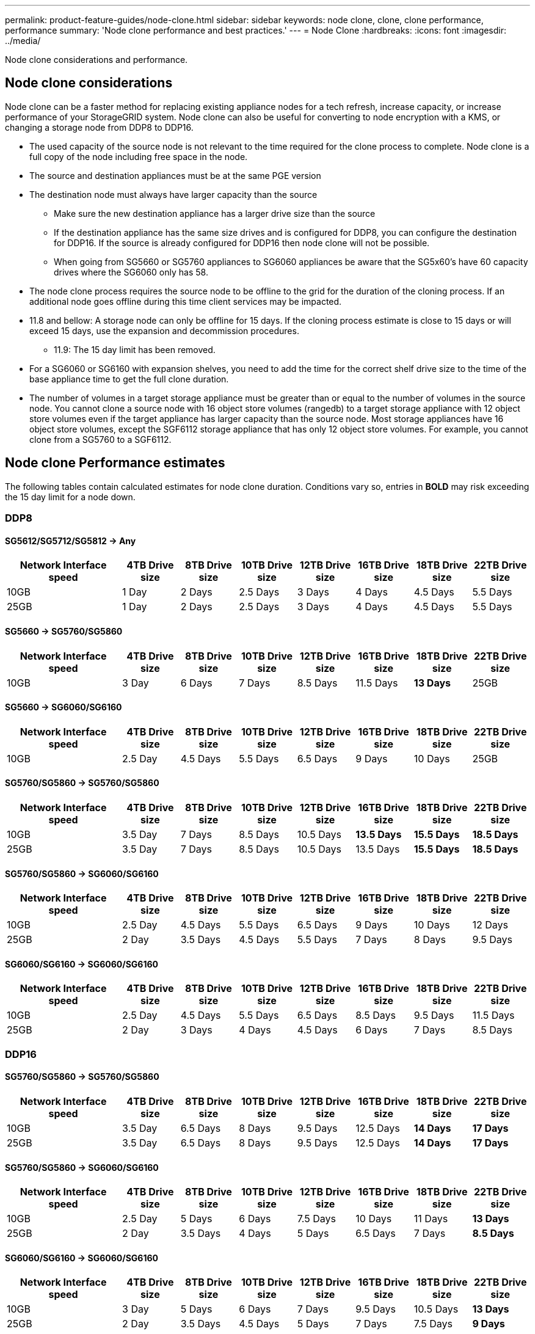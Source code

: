 ---
permalink: product-feature-guides/node-clone.html
sidebar: sidebar
keywords: node clone, clone, clone performance, performance
summary: 'Node clone performance and best practices.'
---
= Node Clone
:hardbreaks:
:icons: font
:imagesdir: ../media/

[.lead]
Node clone considerations and performance. 

== Node clone considerations
Node clone can be a faster method for replacing existing appliance nodes for a tech refresh, increase capacity, or increase performance of your StorageGRID system. Node clone can also be useful for converting to node encryption with a KMS, or changing a storage node from DDP8 to DDP16. 

* The used capacity of the source node is not relevant to the time required for the clone process to complete. Node clone is a full copy of the node including free space in the node.
* The source and destination appliances must be at the same PGE version
* The destination node must always have larger capacity than the source
** Make sure the new destination appliance has a larger drive size than the source
** If the destination appliance has the same size drives and is configured for DDP8, you can configure the destination for DDP16. If the source is already configured for DDP16 then node clone will not be possible.
** When going from SG5660 or SG5760 appliances to SG6060 appliances be aware that the SG5x60's have 60 capacity drives where the SG6060 only has 58.
* The node clone process requires the source node to be offline to the grid for the duration of the cloning process. If an additional node goes offline during this time client services may be impacted.
* 11.8 and bellow: A storage node can only be offline for 15 days. If the cloning process estimate is close to 15 days or will exceed 15 days, use the expansion and decommission procedures.
** 11.9: The 15 day limit has been removed.
* For a SG6060 or SG6160 with expansion shelves, you need to add the time for the correct shelf drive size to the time of the base appliance time to get the full clone duration. 
* The number of volumes in a target storage appliance must be greater than or equal to the number of volumes in the source node. You cannot clone a source node with 16 object store volumes (rangedb) to a target storage appliance with 12 object store volumes even if the target appliance has larger capacity than the source node. Most storage appliances have 16 object store volumes, except the SGF6112 storage appliance that has only 12 object store volumes. For example, you cannot clone from a SG5760 to a SGF6112.

== Node clone Performance estimates
The following tables contain calculated estimates for node clone duration. Conditions vary so, entries in *BOLD* may risk exceeding the 15 day limit for a node down.

=== DDP8

==== SG5612/SG5712/SG5812 -> Any

[cols="2a,1a,1a,1a,1a,1a,1a,1a" options="header"]
|===
// header row
|Network Interface speed
|4TB Drive size |8TB Drive size |10TB Drive size |12TB Drive size |16TB Drive size |18TB Drive size |22TB Drive size

|10GB |1 Day |2 Days |2.5 Days |3 Days |4 Days |4.5 Days |5.5 Days

|25GB |1 Day |2 Days |2.5 Days |3 Days |4 Days |4.5 Days |5.5 Days
|===

==== SG5660 -> SG5760/SG5860

[cols="2a,1a,1a,1a,1a,1a,1a,1a" options="header"]
|===
// header row
|Network Interface speed
|4TB Drive size |8TB Drive size |10TB Drive size |12TB Drive size |16TB Drive size |18TB Drive size |22TB Drive size

|10GB |3 Day |6 Days |7 Days |8.5 Days |11.5 Days |*13 Days*

|25GB |3 Day |6 Days |7 Days |8.5 Days |11.5 Days |*13 Days*
|===

==== SG5660 -> SG6060/SG6160

[cols="2a,1a,1a,1a,1a,1a,1a,1a" options="header"]
|===
// header row
|Network Interface speed
|4TB Drive size |8TB Drive size |10TB Drive size |12TB Drive size |16TB Drive size |18TB Drive size |22TB Drive size 

|10GB |2.5 Day |4.5 Days |5.5 Days |6.5 Days |9 Days |10 Days 

|25GB |2 Day |4 Days |5 Days |6 Days |8 Days |9 Days
|===

==== SG5760/SG5860 -> SG5760/SG5860

[cols="2a,1a,1a,1a,1a,1a,1a,1a" options="header"]
|===
// header row
|Network Interface speed
|4TB Drive size |8TB Drive size |10TB Drive size |12TB Drive size |16TB Drive size |18TB Drive size |22TB Drive size

|10GB |3.5 Day |7 Days |8.5 Days |10.5 Days |*13.5 Days* |*15.5 Days* |*18.5 Days*

|25GB |3.5 Day |7 Days |8.5 Days |10.5 Days |13.5 Days |*15.5 Days* |*18.5 Days*
|===

==== SG5760/SG5860 -> SG6060/SG6160

[cols="2a,1a,1a,1a,1a,1a,1a,1a" options="header"]
|===
// header row
|Network Interface speed
|4TB Drive size |8TB Drive size |10TB Drive size |12TB Drive size |16TB Drive size |18TB Drive size |22TB Drive size 

|10GB |2.5 Day |4.5 Days |5.5 Days |6.5 Days |9 Days |10 Days |12 Days

|25GB |2 Day |3.5 Days |4.5 Days |5.5 Days |7 Days |8 Days |9.5 Days
|===

==== SG6060/SG6160 -> SG6060/SG6160

[cols="2a,1a,1a,1a,1a,1a,1a,1a" options="header"]
|===
// header row
|Network Interface speed
|4TB Drive size |8TB Drive size |10TB Drive size |12TB Drive size |16TB Drive size |18TB Drive size |22TB Drive size 

|10GB |2.5 Day |4.5 Days |5.5 Days |6.5 Days |8.5 Days |9.5 Days |11.5 Days

|25GB |2 Day |3 Days |4 Days |4.5 Days |6 Days |7 Days |8.5 Days
|===

=== DDP16

==== SG5760/SG5860 -> SG5760/SG5860

[cols="2a,1a,1a,1a,1a,1a,1a,1a" options="header"]
|===
// header row
|Network Interface speed
|4TB Drive size |8TB Drive size |10TB Drive size |12TB Drive size |16TB Drive size |18TB Drive size |22TB Drive size 

|10GB |3.5 Day |6.5 Days |8 Days |9.5 Days |12.5 Days |*14 Days* |*17 Days*

|25GB |3.5 Day |6.5 Days |8 Days |9.5 Days |12.5 Days |*14 Days* |*17 Days*
|===

==== SG5760/SG5860 -> SG6060/SG6160

[cols="2a,1a,1a,1a,1a,1a,1a,1a" options="header"]
|===
// header row
|Network Interface speed
|4TB Drive size |8TB Drive size |10TB Drive size |12TB Drive size |16TB Drive size |18TB Drive size |22TB Drive size 

|10GB |2.5 Day |5 Days |6 Days |7.5 Days |10 Days |11 Days |*13 Days*

|25GB |2 Day |3.5 Days |4 Days |5 Days |6.5 Days |7 Days |*8.5 Days*
|===

==== SG6060/SG6160 -> SG6060/SG6160 

[cols="2a,1a,1a,1a,1a,1a,1a,1a" options="header"]
|===
// header row
|Network Interface speed
|4TB Drive size |8TB Drive size |10TB Drive size |12TB Drive size |16TB Drive size |18TB Drive size |22TB Drive size 

|10GB |3 Day |5 Days |6 Days |7 Days |9.5 Days |10.5 Days  |*13 Days*

|25GB |2 Day |3.5 Days |4.5 Days |5 Days |7 Days |7.5 Days |*9 Days*
|===

==== Expansion shelf (add to above SG6060/SG6160 for each shelf on source appliance) 

[cols="2a,1a,1a,1a,1a,1a,1a,1a" options="header"]
|===
// header row
|Network Interface speed
|4TB Drive size |8TB Drive size |10TB Drive size |12TB Drive size |16TB Drive size |18TB Drive size |22TB Drive size 

|10GB |3.5 Day |5 Days |6 Days |7 Days |9.5 Days |10.5 Days  |*12 Days*

|25GB |2 Day |3 Days |4 Days |4.5 Days |6 Days |7 Days |*8.5 Days*
|===

_By Aron Klein_
